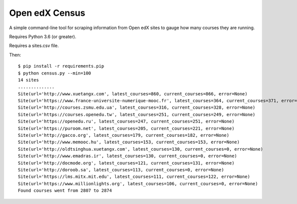 ###############
Open edX Census
###############

A simple command-line tool for scraping information from Open edX sites to
gauge how many courses they are running.

Requires Python 3.6 (or greater).

Requires a sites.csv file.

Then::

    $ pip install -r requirements.pip
    $ python census.py --min=100
    14 sites
    ..............
    Site(url='http://www.xuetangx.com', latest_courses=860, current_courses=866, error=None)
    Site(url='https://www.france-universite-numerique-mooc.fr', latest_courses=364, current_courses=371, error=None)
    Site(url='http://courses.zsmu.edu.ua', latest_courses=316, current_courses=328, error=None)
    Site(url='https://courses.openedu.tw', latest_courses=251, current_courses=249, error=None)
    Site(url='https://openedu.ru', latest_courses=247, current_courses=251, error=None)
    Site(url='https://puroom.net', latest_courses=205, current_courses=221, error=None)
    Site(url='http://gacco.org', latest_courses=179, current_courses=182, error=None)
    Site(url='http://www.memooc.hu', latest_courses=153, current_courses=153, error=None)
    Site(url='http://oldtsinghua.xuetangx.com', latest_courses=130, current_courses=0, error=None)
    Site(url='http://www.emadras.ir', latest_courses=130, current_courses=0, error=None)
    Site(url='http://docmode.org', latest_courses=121, current_courses=131, error=None)
    Site(url='http://doroob.sa', latest_courses=113, current_courses=0, error=None)
    Site(url='https://lms.mitx.mit.edu', latest_courses=111, current_courses=122, error=None)
    Site(url='https://www.millionlights.org', latest_courses=106, current_courses=0, error=None)
    Found courses went from 2807 to 2874
